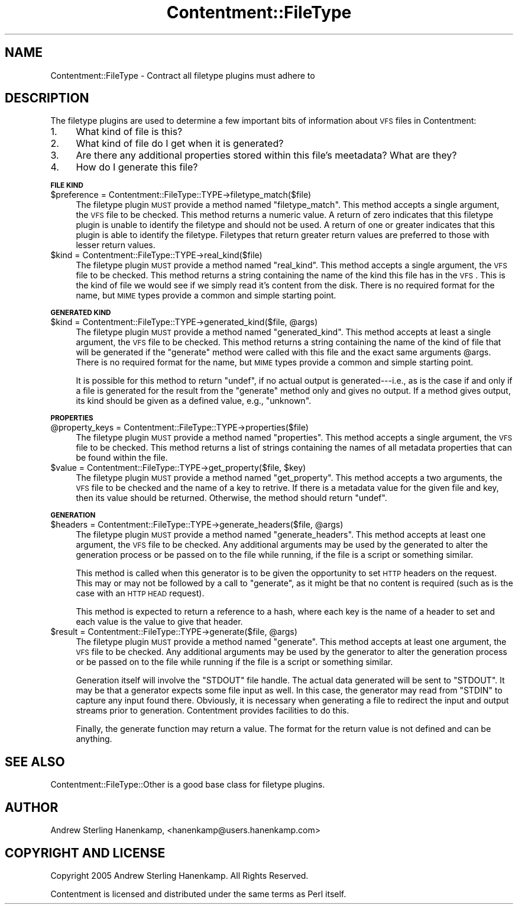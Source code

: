 .\" Automatically generated by Pod::Man v1.37, Pod::Parser v1.14
.\"
.\" Standard preamble:
.\" ========================================================================
.de Sh \" Subsection heading
.br
.if t .Sp
.ne 5
.PP
\fB\\$1\fR
.PP
..
.de Sp \" Vertical space (when we can't use .PP)
.if t .sp .5v
.if n .sp
..
.de Vb \" Begin verbatim text
.ft CW
.nf
.ne \\$1
..
.de Ve \" End verbatim text
.ft R
.fi
..
.\" Set up some character translations and predefined strings.  \*(-- will
.\" give an unbreakable dash, \*(PI will give pi, \*(L" will give a left
.\" double quote, and \*(R" will give a right double quote.  | will give a
.\" real vertical bar.  \*(C+ will give a nicer C++.  Capital omega is used to
.\" do unbreakable dashes and therefore won't be available.  \*(C` and \*(C'
.\" expand to `' in nroff, nothing in troff, for use with C<>.
.tr \(*W-|\(bv\*(Tr
.ds C+ C\v'-.1v'\h'-1p'\s-2+\h'-1p'+\s0\v'.1v'\h'-1p'
.ie n \{\
.    ds -- \(*W-
.    ds PI pi
.    if (\n(.H=4u)&(1m=24u) .ds -- \(*W\h'-12u'\(*W\h'-12u'-\" diablo 10 pitch
.    if (\n(.H=4u)&(1m=20u) .ds -- \(*W\h'-12u'\(*W\h'-8u'-\"  diablo 12 pitch
.    ds L" ""
.    ds R" ""
.    ds C` ""
.    ds C' ""
'br\}
.el\{\
.    ds -- \|\(em\|
.    ds PI \(*p
.    ds L" ``
.    ds R" ''
'br\}
.\"
.\" If the F register is turned on, we'll generate index entries on stderr for
.\" titles (.TH), headers (.SH), subsections (.Sh), items (.Ip), and index
.\" entries marked with X<> in POD.  Of course, you'll have to process the
.\" output yourself in some meaningful fashion.
.if \nF \{\
.    de IX
.    tm Index:\\$1\t\\n%\t"\\$2"
..
.    nr % 0
.    rr F
.\}
.\"
.\" For nroff, turn off justification.  Always turn off hyphenation; it makes
.\" way too many mistakes in technical documents.
.hy 0
.if n .na
.\"
.\" Accent mark definitions (@(#)ms.acc 1.5 88/02/08 SMI; from UCB 4.2).
.\" Fear.  Run.  Save yourself.  No user-serviceable parts.
.    \" fudge factors for nroff and troff
.if n \{\
.    ds #H 0
.    ds #V .8m
.    ds #F .3m
.    ds #[ \f1
.    ds #] \fP
.\}
.if t \{\
.    ds #H ((1u-(\\\\n(.fu%2u))*.13m)
.    ds #V .6m
.    ds #F 0
.    ds #[ \&
.    ds #] \&
.\}
.    \" simple accents for nroff and troff
.if n \{\
.    ds ' \&
.    ds ` \&
.    ds ^ \&
.    ds , \&
.    ds ~ ~
.    ds /
.\}
.if t \{\
.    ds ' \\k:\h'-(\\n(.wu*8/10-\*(#H)'\'\h"|\\n:u"
.    ds ` \\k:\h'-(\\n(.wu*8/10-\*(#H)'\`\h'|\\n:u'
.    ds ^ \\k:\h'-(\\n(.wu*10/11-\*(#H)'^\h'|\\n:u'
.    ds , \\k:\h'-(\\n(.wu*8/10)',\h'|\\n:u'
.    ds ~ \\k:\h'-(\\n(.wu-\*(#H-.1m)'~\h'|\\n:u'
.    ds / \\k:\h'-(\\n(.wu*8/10-\*(#H)'\z\(sl\h'|\\n:u'
.\}
.    \" troff and (daisy-wheel) nroff accents
.ds : \\k:\h'-(\\n(.wu*8/10-\*(#H+.1m+\*(#F)'\v'-\*(#V'\z.\h'.2m+\*(#F'.\h'|\\n:u'\v'\*(#V'
.ds 8 \h'\*(#H'\(*b\h'-\*(#H'
.ds o \\k:\h'-(\\n(.wu+\w'\(de'u-\*(#H)/2u'\v'-.3n'\*(#[\z\(de\v'.3n'\h'|\\n:u'\*(#]
.ds d- \h'\*(#H'\(pd\h'-\w'~'u'\v'-.25m'\f2\(hy\fP\v'.25m'\h'-\*(#H'
.ds D- D\\k:\h'-\w'D'u'\v'-.11m'\z\(hy\v'.11m'\h'|\\n:u'
.ds th \*(#[\v'.3m'\s+1I\s-1\v'-.3m'\h'-(\w'I'u*2/3)'\s-1o\s+1\*(#]
.ds Th \*(#[\s+2I\s-2\h'-\w'I'u*3/5'\v'-.3m'o\v'.3m'\*(#]
.ds ae a\h'-(\w'a'u*4/10)'e
.ds Ae A\h'-(\w'A'u*4/10)'E
.    \" corrections for vroff
.if v .ds ~ \\k:\h'-(\\n(.wu*9/10-\*(#H)'\s-2\u~\d\s+2\h'|\\n:u'
.if v .ds ^ \\k:\h'-(\\n(.wu*10/11-\*(#H)'\v'-.4m'^\v'.4m'\h'|\\n:u'
.    \" for low resolution devices (crt and lpr)
.if \n(.H>23 .if \n(.V>19 \
\{\
.    ds : e
.    ds 8 ss
.    ds o a
.    ds d- d\h'-1'\(ga
.    ds D- D\h'-1'\(hy
.    ds th \o'bp'
.    ds Th \o'LP'
.    ds ae ae
.    ds Ae AE
.\}
.rm #[ #] #H #V #F C
.\" ========================================================================
.\"
.IX Title "Contentment::FileType 3"
.TH Contentment::FileType 3 "2006-01-28" "perl v5.8.6" "User Contributed Perl Documentation"
.SH "NAME"
Contentment::FileType \- Contract all filetype plugins must adhere to
.SH "DESCRIPTION"
.IX Header "DESCRIPTION"
The filetype plugins are used to determine a few important bits of information about \s-1VFS\s0 files in Contentment:
.IP "1." 4
What kind of file is this?
.IP "2." 4
What kind of file do I get when it is generated?
.IP "3." 4
Are there any additional properties stored within this file's meetadata? What are they?
.IP "4." 4
How do I generate this file?
.Sh "\s-1FILE\s0 \s-1KIND\s0"
.IX Subsection "FILE KIND"
.IP "$preference = Contentment::FileType::TYPE\->filetype_match($file)" 4
.IX Item "$preference = Contentment::FileType::TYPE->filetype_match($file)"
The filetype plugin \s-1MUST\s0 provide a method named \f(CW\*(C`filetype_match\*(C'\fR. This method accepts a single argument, the \s-1VFS\s0 file to be checked. This method returns a numeric value. A return of zero indicates that this filetype plugin is unable to identify the filetype and should not be used. A return of one or greater indicates that this plugin is able to identify the filetype. Filetypes that return greater return values are preferred to those with lesser return values.
.IP "$kind = Contentment::FileType::TYPE\->real_kind($file)" 4
.IX Item "$kind = Contentment::FileType::TYPE->real_kind($file)"
The filetype plugin \s-1MUST\s0 provide a method named \f(CW\*(C`real_kind\*(C'\fR. This method accepts a single argument, the \s-1VFS\s0 file to be checked. This method returns a string containing the name of the kind this file has in the \s-1VFS\s0. This is the kind of file we would see if we simply read it's content from the disk. There is no required format for the name, but \s-1MIME\s0 types provide a common and simple starting point.
.Sh "\s-1GENERATED\s0 \s-1KIND\s0"
.IX Subsection "GENERATED KIND"
.ie n .IP "$kind = Contentment::FileType::TYPE\->generated_kind($file, @args)" 4
.el .IP "$kind = Contentment::FileType::TYPE\->generated_kind($file, \f(CW@args\fR)" 4
.IX Item "$kind = Contentment::FileType::TYPE->generated_kind($file, @args)"
The filetype plugin \s-1MUST\s0 provide a method named \f(CW\*(C`generated_kind\*(C'\fR. This method accepts at least a single argument, the \s-1VFS\s0 file to be checked. This method returns a string containing the name of the kind of file that will be generated if the \f(CW\*(C`generate\*(C'\fR method were called with this file and the exact same arguments \f(CW@args\fR. There is no required format for the name, but \s-1MIME\s0 types provide a common and simple starting point. 
.Sp
It is possible for this method to return \f(CW\*(C`undef\*(C'\fR, if no actual output is generated\-\-\-i.e., as is the case if and only if a file is generated for the result from the \f(CW\*(C`generate\*(C'\fR method only and gives no output. If a method gives output, its kind should be given as a defined value, e.g., \f(CW"unknown"\fR.
.Sh "\s-1PROPERTIES\s0"
.IX Subsection "PROPERTIES"
.IP "@property_keys = Contentment::FileType::TYPE\->properties($file)" 4
.IX Item "@property_keys = Contentment::FileType::TYPE->properties($file)"
The filetype plugin \s-1MUST\s0 provide a method named \f(CW\*(C`properties\*(C'\fR. This method accepts a single argument, the \s-1VFS\s0 file to be checked. This method returns a list of strings containing the names of all metadata properties that can be found within the file.
.ie n .IP "$value = Contentment::FileType::TYPE\->get_property($file, $key)" 4
.el .IP "$value = Contentment::FileType::TYPE\->get_property($file, \f(CW$key\fR)" 4
.IX Item "$value = Contentment::FileType::TYPE->get_property($file, $key)"
The filetype plugin \s-1MUST\s0 provide a method named \f(CW\*(C`get_property\*(C'\fR. This method accepts a two arguments, the \s-1VFS\s0 file to be checked and the name of a key to retrive. If there is a metadata value for the given file and key, then its value should be returned. Otherwise, the method should return \f(CW\*(C`undef\*(C'\fR.
.Sh "\s-1GENERATION\s0"
.IX Subsection "GENERATION"
.ie n .IP "$headers = Contentment::FileType::TYPE\->generate_headers($file, @args)" 4
.el .IP "$headers = Contentment::FileType::TYPE\->generate_headers($file, \f(CW@args\fR)" 4
.IX Item "$headers = Contentment::FileType::TYPE->generate_headers($file, @args)"
The filetype plugin \s-1MUST\s0 provide a method named \f(CW\*(C`generate_headers\*(C'\fR. This method accepts at least one argument, the \s-1VFS\s0 file to be checked. Any additional arguments may be used by the generated to alter the generation process or be passed on to the file while running, if the file is a script or something similar.
.Sp
This method is called when this generator is to be given the opportunity to set \s-1HTTP\s0 headers on the request. This may or may not be followed by a call to \f(CW\*(C`generate\*(C'\fR, as it might be that no content is required (such as is the case with an \s-1HTTP\s0 \s-1HEAD\s0 request).
.Sp
This method is expected to return a reference to a hash, where each key is the name of a header to set and each value is the value to give that header.
.ie n .IP "$result = Contentment::FileType::TYPE\->generate($file, @args)" 4
.el .IP "$result = Contentment::FileType::TYPE\->generate($file, \f(CW@args\fR)" 4
.IX Item "$result = Contentment::FileType::TYPE->generate($file, @args)"
The filetype plugin \s-1MUST\s0 provide a method named \f(CW\*(C`generate\*(C'\fR. This method accepts at least one argument, the \s-1VFS\s0 file to be checked. Any additional arguments may be used by the generator to alter the generation process or be passed on to the file while running if the file is a script or something similar.
.Sp
Generation itself will involve the \f(CW\*(C`STDOUT\*(C'\fR file handle. The actual data generated will be sent to \f(CW\*(C`STDOUT\*(C'\fR. It may be that a generator expects some file input as well. In this case, the generator may read from \f(CW\*(C`STDIN\*(C'\fR to capture any input found there. Obviously, it is necessary when generating a file to redirect the input and output streams prior to generation. Contentment provides facilities to do this.
.Sp
Finally, the generate function may return a value. The format for the return value is not defined and can be anything.
.SH "SEE ALSO"
.IX Header "SEE ALSO"
Contentment::FileType::Other is a good base class for filetype plugins.
.SH "AUTHOR"
.IX Header "AUTHOR"
Andrew Sterling Hanenkamp, <hanenkamp@users.hanenkamp.com>
.SH "COPYRIGHT AND LICENSE"
.IX Header "COPYRIGHT AND LICENSE"
Copyright 2005 Andrew Sterling Hanenkamp. All Rights Reserved.
.PP
Contentment is licensed and distributed under the same terms as Perl itself.
